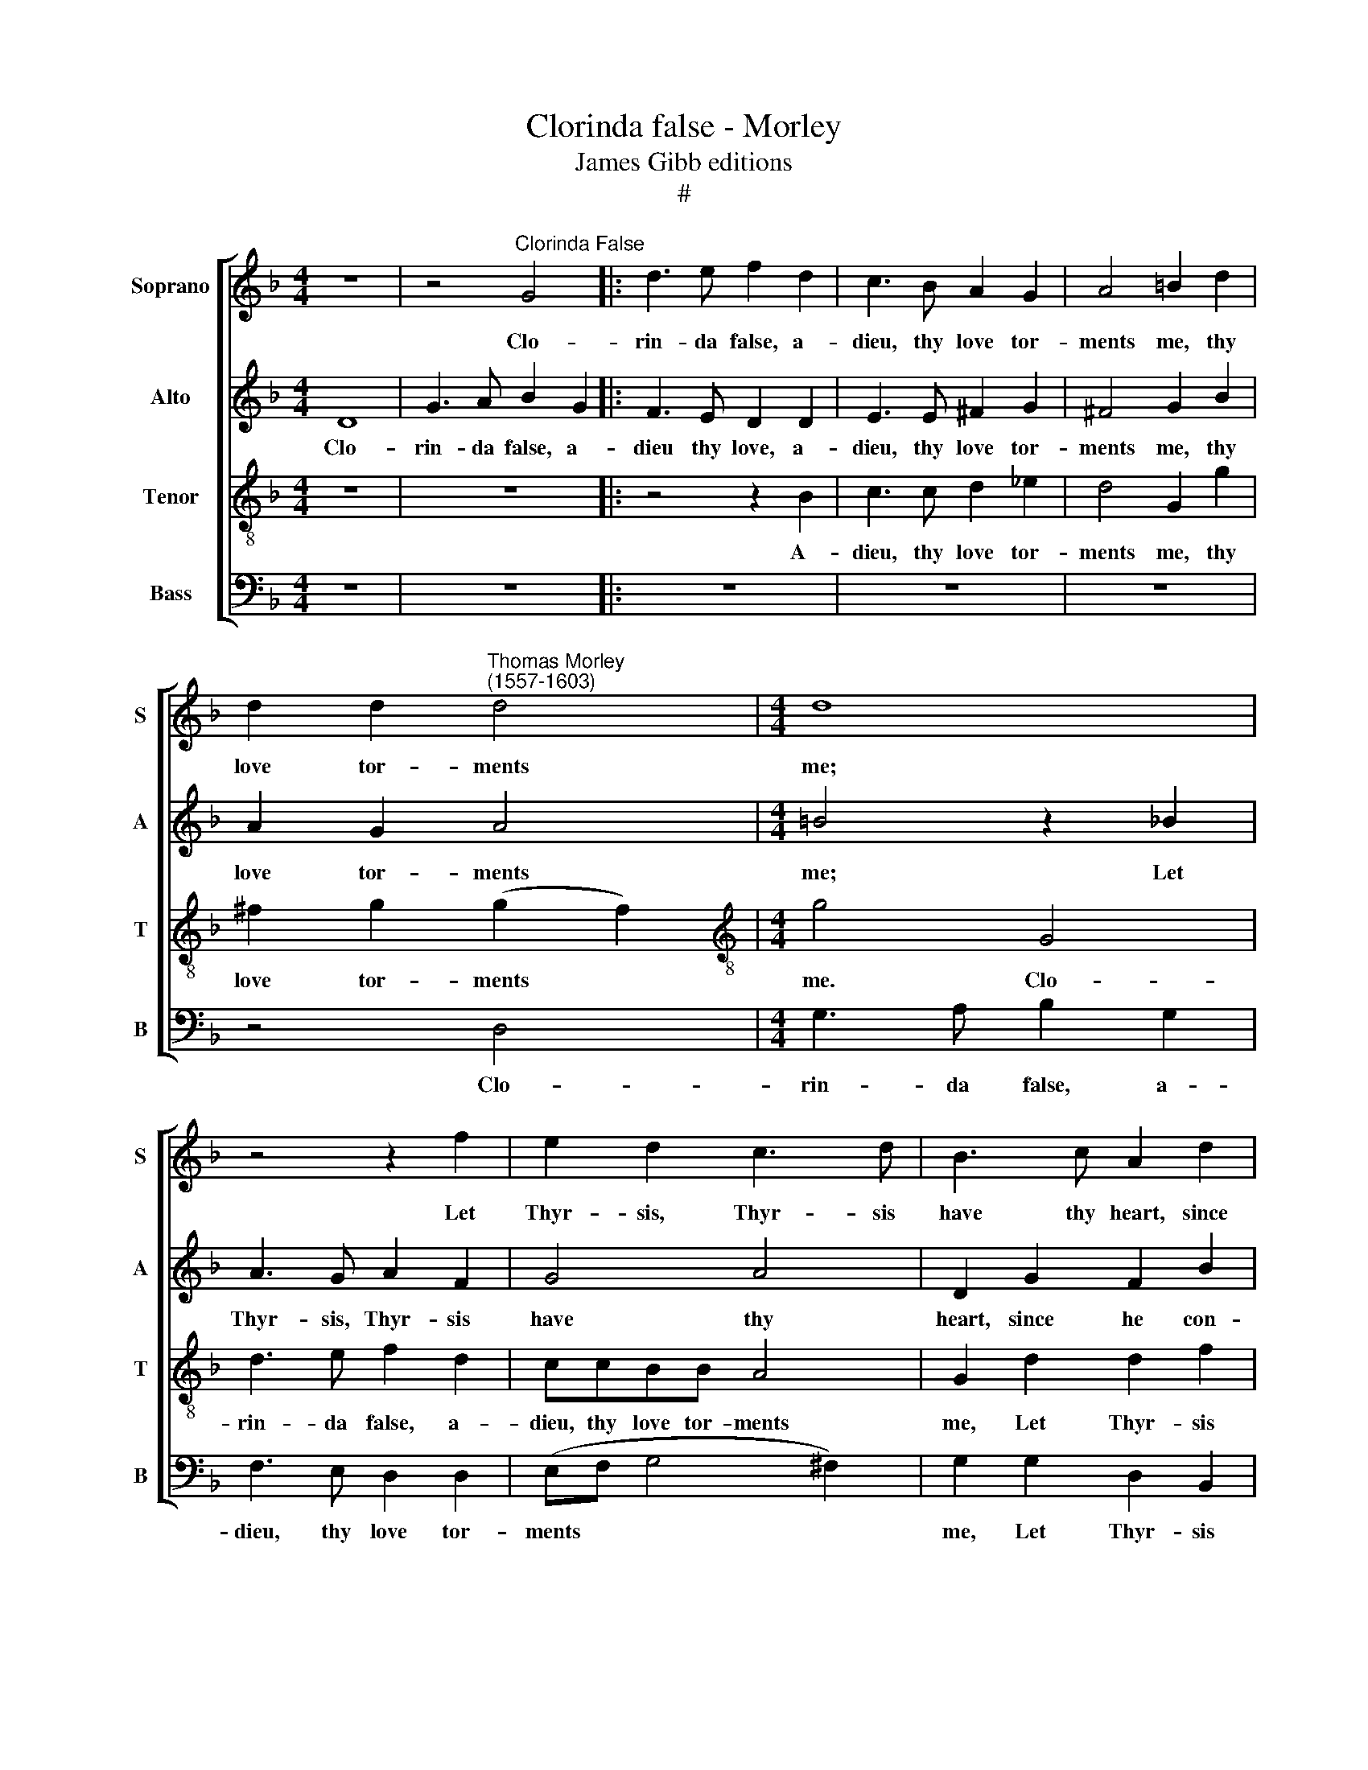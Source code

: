 X:1
T:Clorinda false - Morley
T:James Gibb editions
T:#
%%score [ 1 2 3 4 ]
L:1/8
M:4/4
K:F
V:1 treble nm="Soprano" snm="S"
V:2 treble nm="Alto" snm="A"
V:3 treble-8 nm="Tenor" snm="T"
V:4 bass nm="Bass" snm="B"
V:1
 z8 | z4"^Clorinda False" G4 |: d3 e f2 d2 | c3 B A2 G2 | A4 =B2 d2 | %5
w: |Clo-|rin- da false, a-|dieu, thy love tor-|ments me, thy|
 d2 d2"^Thomas Morley\n(1557-1603)" d4 |[M:4/4] d8 | z4 z2 f2 | e2 d2 c3 d | B3 c A2 d2 | %10
w: love tor- ments|me;|Let|Thyr- sis, Thyr- sis|have thy heart, since|
 (B2 cd _e2) e2 | d8 |1 =B8 || z4 G4 :|2 =B4 d4 || _e6 e2 | d4 G4 | (c2 d2 B4) | A8 | z8 | z4 d4 | %21
w: he * * * con-|tents|thee.|Clo-|thee. O|grief and|bit- ter|an\- * *|guish,||O|
 g6 g2 | f4 d4 | _e8 | d4 d4- | d4 c4- | c2 B2 (B4- | B4 A4) | B8 | z4 f2 f_e | d2 d2 f4 | c8 | %32
w: grief and|bit- ter|an-|guish; for|* thee|* I lan\-||guish.|Fain I a-|las would hide|it,|
 d2 d_e f2 d2 | g8 | f2 f3 f f2 | f2 e2 f4 | d4 d4 | cBcd _e2 e2 | d8 | =B8 | z4 z2 d2 | %41
w: fain I a- las would|hide|it. O but who|can a- bide|it? I|can, I can- not I, a-|bide|it.|A-|
 _eded e2 d2 | z4 z2 d2 | _eded e2 d2 | z4 d4- | d4 A4 | z2 =B3 B B2 | c2 d2 _e4 | d4 d4 | f6 f2 | %50
w: dieu, a- dieu, a- dieu then,|a-|dieu, a- dieu, a- dieu then,|fare\-|* well|leave me, death|now de- sir-|ing, thou|hast, lo,|
 e2 d2 (d2 ^c2) | d6 f2 | e3 c d3 B | c2 A2 B2 G2 | d2 d2 z2 g2 | f3 d _e3 c | d2 B2 A2 A2 | %57
w: thy re- quir\- *|ing. Thus|spake Phil- is- tus,|on his hook re-|ly- ing, thus|spake he, on his|hook re- ly- ing,|
 z2 d2 f4- | f2 e2 d2 c2 | B2 A3 G (G2- | G2 ^FE F4) | G8 | z4 z2 g2 | f3 d _e3 c | d3 B c3 d | %65
w: and sweet\-|* ly, sweet- ly,|sweet fell a- dy\-||ing.|Thus|spake Phil- is- tus,|on his hook re-|
 (B2 A2 G4) | ^F4 z2 !courtesy!=f2 | e3 c d3 B | %68
w: ly\- * *|ing, thus|spake Phil- is- tus,|
[Q:1/4=120][Q:1/4=120][Q:1/4=120][Q:1/4=120] c2 A2 B2 G2 | d2 d2 z2 g2 | f3 d _e3 c | d2 B2 A2 A2 | %72
w: on his hook re-|ly- ing, thus|spake he, on his|hook re- ly- ing,|
 z2 d2 f4- | f2 e2 d2 c2 |[Q:1/4=118] B2[Q:1/4=115] A3[Q:1/4=112] G[Q:1/4=110] (G2- | %75
w: and sweet\-|* ly, sweet- ly,|sweet fell a- dy\-|
[Q:1/4=108] G2[Q:1/4=106] ^F[Q:1/4=105]E[Q:1/4=102] F4) |[Q:1/4=100] G8 |] %77
w: |ing.|
V:2
 D8 | G3 A B2 G2 |: F3 E D2 D2 | E3 E ^F2 G2 | ^F4 G2 B2 | A2 G2 A4 |[M:4/4] =B4 z2 _B2 | %7
w: Clo-|rin- da false, a-|dieu thy love, a-|dieu, thy love tor-|ments me, thy|love tor- ments|me; Let|
 A3 G A2 F2 | G4 A4 | D2 G2 F2 B2 | G6 A2 | (^F2 G4 F2) |1 G4 D4 || G3 A B2 G2 :|2 G8 || z4 G4 | %16
w: Thyr- sis, Thyr- sis|have thy|heart, since he con-|tents, con-|tents * *|thee. Clo-|rin- da false, a\-|thee.|O|
 B6 B2 | A2 ^F2 (G4- | G4 ^F4) | G4 G4 | d6 d2 | B4 c4 | (d4 =B4 | c8) | =B4 _B4 | G4 G4 | F8- | %27
w: grief and|bit- ter an\-||guish, O|grief and|bit- ter|an\- *||guish; for|thee I|lan\-|
 F8 | F8 | z4 d2 dc | B2 B2 d4 | A8 | B2 Bc d2 B2 | _e8 | d2 d2 d3 d | c2 B2 (B2 A2) | B4 B4 | %37
w: |guish.|Fain I a-|las would hide|it,|fain I a- las would|hide|it. O but who|can a- bide *|it? I|
 A6 G2 | ^F2 G2 (G2 F2) | G8 | z4 z2 =B2 | c=BcB c2 B2 | z4 z2 =B2 | c=BcB c2 B2 | z4 G4- | %45
w: can- not|I, a- bide *|it.|A-|dieu, a- dieu, a- dieu then,|a-|dieu, a- dieu, a- dieu then,|fare\-|
 G4 ^F4 | z2 G3 G G2 | G2 G2 G4 | G4 B4 | A6 A2 | A2 (FG) A4 | A2 B2 A3 F | G3 A F3 G | %53
w: * well|leave me, death|now de- sir-|ing, thou|hast, lo,|thy re\- * quir-|ing. Thus spake Phil-|is- tus, on his|
 E2 D2 DD B2 | A3 F G3 _E | F2 B2 A2 G2 | (^F2 G2) F2 A2 | B4 A4 | D4 A4 | F4 D4 | D8 | %61
w: hook re- ly- ing, thus|spake Phil- is- tus,|on his hook re-|ly\- * ing, and|sweet- ly,|sweet- ly,|fell a-|dy-|
 =B,4 z2 B2 | A3 F G3 A | B2 B4 A2 | B2 B2 A3 A | G2 F2 B,2 C2 | DD ^F2 A3 =F | G3 A F3 G | %68
w: ing. Thus|spake Phil- is- tus|once, thus spake|he, thus spake he,|on his hook re-|ly- ing, thus spake Phil-|is- tus, on his|
 E2 D2 DD B2 | A3 F G3 _E | F2 B2 A2 G2 | (^F2 G2) F2 A2 | B4 A4 | D4 A4 | F4 D4 | D8 | D8 |] %77
w: hook re- ly- ing, thus|spake Phil- is- tus,|on his hook re-|ly\- * ing, and|sweet- ly,|sweet- ly,|fell a-|dy-|ing.|
V:3
 z8 | z8 |: z4 z2 B2 | c3 c d2 _e2 | d4 G2 g2 | ^f2 g2 (g2 f2) |[M:4/4][K:treble-8] g4 G4 | %7
w: ||A-|dieu, thy love tor-|ments me, thy|love tor- ments *|me. Clo-|
 d3 e f2 d2 | ccBB A4 | G2 d2 d2 f2 | _e2 B2 c3 B | A2 G2 A4 |1 G8- || G8 :|2 G8- || G8 | z8 | %17
w: rin- da false, a-|dieu, thy love tor- ments|me, Let Thyr- sis|have thy heart, since|he con- tents|thee.||thee.|||
 z4 G4 | d6 d2 | B2 G2 B4 | A4 F2 F2 | G8 | A4 G4- | G4 g4- | g4 f4 | _e8- | e4 d4 | c8 | %28
w: O|grief and|bit- ter an-|guish, bit- ter|an-|guish; for|* thee|* un-|kind|* I|lan-|
 d4 d2 dc | B2 B2 (Bcd_e | f2 f2 F2 FG | A2 F2 f2 f2 | f2 f_e d2 d2 | (BAGA B2 c2 | d2) B2 F2 FG | %35
w: guish. Fain I a-|las would hide * * *|* it, fain I a-|las would hide it,|fain I a- las would|hide * * * * *|* it. O but who|
 A2 B2 c4 | B4 F2 FG | A3 B c4- | c2 B2 A4 | G6 d2 | _eded e2 d2 | z4 z2 d2 | _eded e2 d2 | z8 | %44
w: can a- bide|it? I can- not|I a- bide,|* a- bide|it. A-|dieu, a- dieu, a- dieu then,|a-|dieu, a- dieu, a- dieu then,||
 B8 | A4 z2 d2- | dd d2 d2 d2 | _e2 d2 c4) | =B4 d4- | d4 A3 =B | ^c2 d2 e4 | d6 d2 | c3 A B3 G | %53
w: fare-|well leave|* me, death now de-|sir\- * *|ing, thou|* hast, lo,|thy re- quir-|ing. Thus|spake Phil- is- tus,|
 A2 ^F2 G2 G2 | DD d2 B3 c | A2 d2 c2 G2 | A2 (Bc) d4 | d4 d4 | f6 e2 | d2 c2 (B4 | A2) G2 A4 | %61
w: on his hook re-|ly- ing, thus spake Phil-|is- tus, on his|hook re\- * ly-|ing, and|sweet- ly,|sweet- ly, fell|* a- dy-|
 G6 g2 | f3 d _e3 c | d2 B2 (cd _e2) | f2 g2 !courtesy!=e3 d | d2 d2 G2 G2 | A4 A2 d2 | c3 A B3 G | %68
w: ing. Thus|spake Phil- is- tus|once, thus spake * *|he, thus spake he,|on his hook re-|ly- ing, thus|spake Phil- is- tus,|
 A2 ^F2 G2 G2 | DD d2 B3 c | A2 d2 c2 G2 | A2 (Bc) d4 | d4 d4 | f6 e2 | d2 c2 B4 | A2 (G2 A4) | %76
w: on his hook re-|ly- ing, thus spake Phil-|is- tus, on his|hook re\- * ly-|ing, and|sweet- ly,|sweet- ly, fell|a- dy\- *|
 G8 |] %77
w: ing.|
V:4
 z8 | z8 |: z8 | z8 | z8 | z4 D,4 |[M:4/4] G,3 A, B,2 G,2 | F,3 E, D,2 D,2 | (E,F, G,4 ^F,2) | %9
w: |||||Clo-|rin- da false, a-|dieu, thy love tor-|ments * * *|
 G,2 G,2 D,2 B,,2 | _E,3 D, C,2 C,2 | D,2 D,2 D,4 |1 G,,8- || G,,8 :|2 G,,8- || G,,8 | z8 | z8 | %18
w: me, Let Thyr- sis|have thy heart, since|he con- tents|thee.||thee.||||
 z4 D,4 | G,6 G,2 | F,4 D,4 | _E,8 | D,4 G,4 | C,3 D, _E,2 F,2 | G,4 B,4 | _E,8 | F,8- | F,8 | %28
w: O|grief and|bit- ter|an-|guish; for|thee un- kind I|lan- guish,|I|lan\-||
 B,,4 B,2 B,A, | G,2 G,2 B,4 | B,,8 | F,2 F,G, A,2 F,2 | B,4 B,4 | _E,2 E,F, G,2 A,2 | %34
w: guish. Fain I a-|las would hide|it,|fain I a- las would|hide it,|fain I a- las would|
 B,2 B,,2 D,2 D,_E, | F,2 G,2 F,4 | B,,2 B,,2 B,,C,D,E, | F,4 C,4 | D,8 | G,,6 G,2 | %40
w: hide it. O but who|can a- bide|it? I can, I can- not|I a-|bide|it. A-|
 C=B,CB, C2 G,2 | z4 z2 G,2 | C=B,CB, C2 G,2 | z8 | G,8 | D,8 | z2 G,3 G, G,2 | C,2 =B,,2 C,4 | %48
w: dieu, a- dieu, a- dieu then,|a-|dieu, a- dieu, a- dieu then,||fare-|well|leave me, death|now de- sir-|
 G,4 G,4 | D,3 E, F,3 G, | (A,2 B,2 A,4) | D,8 | z8 | z4 z2 G,2 | F,3 D, _E,3 C, | %55
w: ing, thou|hast, lo, thy re-|quir\- * *|ing.||Thus|spake Phil- is- tus,|
 D,2 B,,2 C,2 _E,2 | D,8 | D,4 D,4 | D,8 | D,8 | D,8 | G,,8 | z8 | z4 z2 C2 | B,3 G, A,3 ^F, | %65
w: on his hook re-|ly-|ing, and|fell|a-|dy-|ing.||Thus|spake Phil- is- tus,|
 G,2 D,2 _E,2 E,2 | D,4 D,4 | z8 | z4 z2 G,2 | F,3 D, _E,3 C, | D,2 B,,2 C,2 _E,2 | D,8 | D,4 D,4 | %73
w: on his hook re-|ly- ing,||thus|spake Phil- is- tus,|on his hook re-|ly-|ing, and|
 D,8 | D,8 | D,8 | G,,8 |] %77
w: fell|a-|dy-|ing.|

